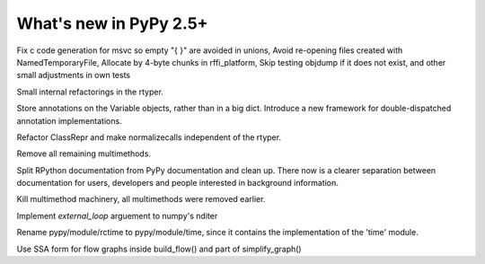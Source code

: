 =======================
What's new in PyPy 2.5+
=======================

.. this is a revision shortly after release-2.4.x
.. startrev: 7026746cbb1b

.. branch: win32-fixes5

Fix c code generation for msvc so empty "{ }" are avoided in unions,
Avoid re-opening files created with NamedTemporaryFile,
Allocate by 4-byte chunks in rffi_platform,
Skip testing objdump if it does not exist,
and other small adjustments in own tests

.. branch: rtyper-stuff

Small internal refactorings in the rtyper.

.. branch: var-in-Some

Store annotations on the Variable objects, rather than in a big dict.
Introduce a new framework for double-dispatched annotation implementations.

.. branch: ClassRepr

Refactor ClassRepr and make normalizecalls independent of the rtyper.

.. branch: remove-remaining-smm

Remove all remaining multimethods.

.. branch: improve-docs

Split RPython documentation from PyPy documentation and clean up.  There now is
a clearer separation between documentation for users, developers and people
interested in background information.

.. branch: kill-multimethod

Kill multimethod machinery, all multimethods were removed earlier.

.. branch nditer-external_loop

Implement `external_loop` arguement to numpy's nditer

.. branch kill-rctime

Rename pypy/module/rctime to pypy/module/time, since it contains the implementation of the 'time' module.

.. branch: ssa-flow

Use SSA form for flow graphs inside build_flow() and part of simplify_graph()
